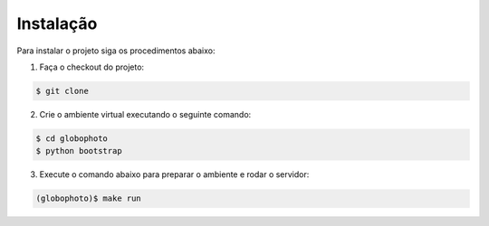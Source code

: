 Instalação
============

Para instalar o projeto siga os procedimentos abaixo:

1. Faça o checkout do projeto:

.. sourcecode:: bash

    $ git clone 

2. Crie o ambiente virtual executando o seguinte comando:

.. sourcecode:: bash

    $ cd globophoto
    $ python bootstrap

3. Execute o comando abaixo para preparar o ambiente e rodar o servidor:

.. sourcecode:: bash

    (globophoto)$ make run
